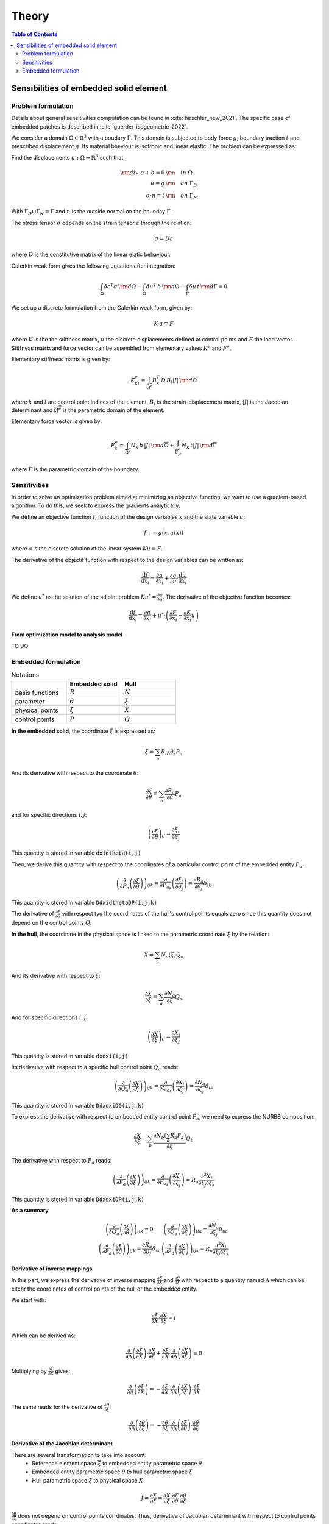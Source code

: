 ======
Theory
======

.. contents:: Table of Contents
   :depth: 2
   :local:
   :backlinks: none

Sensibilities of embedded solid element
=======================================

Problem formulation
-------------------

Details about general sensitivities computation can be found in :cite:`hirschler_new_2021`.
The specific case of embedded patches is described in :cite:`guerder_isogeometric_2022`.

We consider a domain :math:`\Omega \in \mathbb{R}^3` with a boudary :math:`\Gamma`.
This domain is subjected to body force :math:`g`, boundary traction :math:`t` and prescribed
displacement :math:`g`. Its material bheviour is isotropic and linear elastic. The problem can be
expressed as:

Find the displacements :math:`u : \Omega \Rightarrow \mathbb{R}^3` such that:

.. math::

    \begin{align}
        {\rm div}~\sigma + b = 0 & {\rm \quad in~} \Omega \\
        u = g & {\rm \quad on~} \Gamma_D \\
        \sigma \cdot n = t & {\rm \quad on~} \Gamma_N
    \end{align}

With :math:`\Gamma_D \cup \Gamma_N = \Gamma` and :math:`n` is the outside normal on the bounday :math:`\Gamma`.

The stress tensor :math:`\sigma` depends on the strain tensor :math:`\varepsilon` through the relation:

.. math::

    \sigma = D \varepsilon

where :math:`D` is the constitutive matrix of the linear elatic behaviour.

Galerkin weak form gives the following equation after integration:

.. math::

    \int_{\Omega} \delta \varepsilon^T \sigma \, {\rm d} \Omega - \int_{\Omega} \delta u^T \, b \, {\rm d} \Omega - \int_{\Gamma} \delta u \, t \,  {\rm d} \Gamma = 0

We set up a discrete formulation from the Galerkin weak form, given by:

.. math::

    K \, u = F

where :math:`K` is the the stiffness matrix, :math:`u` the discrete displacements defined at control points and :math:`F` the load vector.
Stiffness matrix and force vector can be assembled from elementary values :math:`K^e` and :math:`F^e`.

Elementary stiffness matrix is given by:

.. math::

    K^e_{kl} = \int_{\overline{\Omega^e}} B^T_k \, D \, B_l \left| J \right| \, {\rm d}\overline{\Omega}

where :math:`k` and :math:`l` are control point indices of the element, :math:`B_i` is the strain-displacement matrix, :math:`\left| J \right|` is the Jacobian determinant and :math:`\overline{\Omega^e}` is the parametric domain of the element.

Elementary force vector is given by:

.. math::

    F^e_k = \int_{\overline{\Omega^e}} N_k \, b \, \left| J \right| \, {\rm d}\overline{\Omega} + \int_{\overline{\Gamma^e_N}} N_k \, t  \left| J \right| \, {\rm d}\overline{\Gamma}

where :math:`\overline{\Gamma}` is the parametric domain of the boundary.

Sensitivities
-------------

In order to solve an optimization problem aimed at minimizing an objective function, we want to use a gradient-based algorithm.
To do this, we seek to express the gradients analytically.

We define an objective function :math:`f`, function of the design variables :math:`x` and the state variable :math:`u`:

.. math::

    f := g \left( x, u\left( x \right) \right)

where u is the discrete solution of the linear system :math:`Ku=F`.

The derivative of the objectif function with respect to the design variables can be written as:

.. math::

    \frac{\mathrm{d} f}{\mathrm{d} x_i} = \frac{\partial g}{\partial x_i} + \frac{\partial g}{\partial u} \cdot \frac{\mathrm{d} u}{\mathrm{d} x_i}

We define :math:`u^*` as the solution of the adjoint problem :math:`K u^* = \frac{\partial g}{\partial u}`. The derivative of the objective function becomes:

.. math::

    \frac{\mathrm{d} f}{\mathrm{d} x_i} = \frac{\partial g}{\partial x_i} + u^* \cdot \left( \frac{\partial F}{\partial x_i} - \frac{\partial K}{\partial x_i} u \right)

From optimization model to analysis model
~~~~~~~~~~~~~~~~~~~~~~~~~~~~~~~~~~~~~~~~~

TO DO

Embedded formulation
--------------------

.. list-table:: Notations
    :widths: 25 25 25
    :header-rows: 1

    * -
      - Embedded solid
      - Hull
    * - basis functions
      - :math:`R`
      - :math:`N`
    * - parameter
      - :math:`\theta`
      - :math:`\xi`
    * - physical points
      - :math:`\xi`
      - :math:`X`
    * - control points
      - :math:`P`
      - :math:`Q`

**In the embedded solid**, the coordinate :math:`\xi` is expressed as:

.. math::

    \xi = \sum_{a} R_a \left( \theta \right) P_a

And its derivative with respect to the coordinate :math:`\theta`:

.. math::

    \frac{\partial \xi}{\partial \theta} = \sum_{a} \frac{\partial R_a}{\partial \theta} P_a

and for specific directions :math:`i,j`:

.. math::
    \left( \frac{\partial \xi}{\partial \theta} \right)_{ij} = \frac{\partial \xi_i}{\partial \theta_j}

This quantity is stored in variable :code:`dxidtheta(i,j)`

Then, we derive this quantity with respect to the coordinates of a particular control point of the embedded entity :math:`P_a`:

.. math::

    \left( \frac{\partial}{\partial P_a} \left( \frac{\partial \xi}{\partial \theta} \right) \right)_{ijk} = \frac{\partial}{\partial P_{a_k}} \left( \frac{\partial \xi_i}{\partial \theta_j} \right) = \frac{\partial R_a}{\partial \theta_j} \delta_{ik}

This quantity is stored in variable :code:`DdxidthetaDP(i,j,k)`

The derivative of :math:`\frac{\partial \xi}{\partial \theta}` with respect tyo the coordinates of the hull's control points equals zero since this quantity does not depend on the control points :math:`Q`.

**In the hull**, the coordinate in the physical space is linked to the parametric coordinate :math:`\xi` by the relation:

.. math::

    X = \sum_{a} N_a \left( \xi \right) Q_a

And its derivative with respect to :math:`\xi`:

.. math::

    \frac{\partial X}{\partial \xi} = \sum_a \frac{\partial N_a}{\partial \xi} Q_a

And for specific directions :math:`i,j`:

.. math::

    \left( \frac{\partial X}{\partial \xi} \right)_{ij} = \frac{\partial X_i}{\partial \xi_j}

This quantity is stored in variable :code:`dxdxi(i,j)`

Its derivative with respect to a specific hull control point :math:`Q_a` reads:

.. math::

    \left( \frac{\partial}{\partial Q_a} \left( \frac{\partial X}{\partial \xi} \right) \right)_{ijk} = \frac{\partial}{\partial Q_{a_k}} \left( \frac{\partial X_i}{\partial \xi_j} \right) = \frac{\partial N_a}{\partial \xi_j} \delta_{ik}

This quantity is stored in variable :code:`DdxdxiDQ(i,j,k)`

To express the derivative with respect to embedded entity control point :math:`P_a`, we need to express the NURBS composition:

.. math::
    \frac{\partial X}{\partial \xi} = \sum_b \frac{\partial N_b \left( \sum_a R_a P_a \right)}{\partial \xi} Q_b

The derivative with respect to :math:`P_a` reads:

.. math::

    \left( \frac{\partial}{\partial P_a} \left( \frac{\partial X}{\partial \xi} \right)\right)_{ijk} = \frac{\partial}{\partial P_{a_k}} \left( \frac{\partial X_i}{\partial \xi_j} \right) = R_a \frac{\partial^2 X_i}{\partial \xi_j \partial \xi_k}

This quantity is stored in variable :code:`DdxdxiDP(i,j,k)`

**As a summary**

.. math::

    \begin{array}{c|c}
        \left( \frac{\partial}{\partial Q_a} \left( \frac{\partial \xi}{\partial \theta} \right) \right)_{ijk} = 0 & \left( \frac{\partial}{\partial Q_a} \left( \frac{\partial X}{\partial \xi} \right) \right)_{ijk} = \frac{\partial N_a}{\partial \xi_j} \delta_{ik} \\
        \left( \frac{\partial}{\partial P_a} \left( \frac{\partial \xi}{\partial \theta} \right) \right)_{ijk} = \frac{\partial R_a}{\partial \theta_j} \delta_{ik} & \left( \frac{\partial}{\partial P_a} \left( \frac{\partial X}{\partial \xi} \right) \right)_{ijk} = R_a \frac{\partial^2 X_i}{\partial \xi_j \partial \xi_k}
    \end{array}


Derivative of inverse mappings
~~~~~~~~~~~~~~~~~~~~~~~~~~~~~~

In this part, we express the derivative of inverse mapping :math:`\frac{\partial \xi}{\partial X}` and :math:`\frac{\partial \theta}{\partial \xi}`
with respect to a quantity named :math:`\Lambda` which can be eitehr the coordinates of control points of the hull or the embedded entity.

We start with:

.. math::

    \frac{\partial \xi}{\partial X} \cdot \frac{\partial X}{\partial \xi} = I

Which can be derived as:

.. math::

    \frac{\partial}{\partial \Lambda} \left( \frac{\partial \xi}{\partial X} \right) \cdot \frac{\partial X}{\partial \xi} + \frac{\partial \xi}{\partial X} \cdot \frac{\partial}{\partial \Lambda} \left( \frac{\partial X}{\partial \xi} \right) = 0

Multiplying by :math:`\frac{\partial \xi}{\partial X}` gives:

.. math::

    \frac{\partial}{\partial \Lambda} \left( \frac{\partial \xi}{\partial X} \right) = - \frac{\partial \xi}{\partial X} \cdot \frac{\partial}{\partial \Lambda} \left( \frac{\partial X}{\partial \xi} \right) \cdot \frac{\partial \xi}{\partial X}

The same reads for the derivative of :math:`\frac{\partial \theta}{\partial \xi}`:

.. math::

    \frac{\partial}{\partial \Lambda} \left( \frac{\partial \theta}{\partial \xi} \right) = - \frac{\partial \theta}{\partial \xi} \cdot \frac{\partial}{\partial \Lambda} \left( \frac{\partial \xi}{\partial \theta} \right) \cdot \frac{\partial \theta}{\partial \xi}

Derivative of the Jacobian determinant
~~~~~~~~~~~~~~~~~~~~~~~~~~~~~~~~~~~~~~

There are several transformation to take into account:
 - Reference element space :math:`\overline{\xi}` to embedded entity parametric space :math:`\theta`
 - Embedded entity parametric space :math:`\theta` to hull parametric space :math:`\xi`
 - Hull parametric space :math:`\xi` to physical space :math:`X`

.. math::
    J = \frac{\partial X}{\partial \overline{\xi}} = \frac{\partial X}{\partial \xi} \cdot \frac{\partial \xi}{\partial \theta} \cdot \frac{\partial \theta}{\partial \overline{\xi}}

:math:`\frac{\partial \theta}{\partial \overline{\xi}}` does not depend on control points corrdinates. Thus, derivative of Jacobian determinant with respect to control points coordinates reads:

.. math::
    \frac{\partial \left| J \right|}{\partial \Lambda} = \frac{\partial}{\partial \Lambda} \left( \left| \frac{\partial X}{\partial \xi} \right| \right) \cdot \left| \frac{\partial \xi}{\partial \theta} \right| \cdot \left| \frac{\partial \theta}{\partial \overline{\xi}} \right| + \left| \frac{\partial X}{\partial \xi} \right| \cdot \frac{\partial}{\partial \Lambda} \left( \frac{\partial \xi}{\partial \theta} \right) \cdot \left| \frac{\partial \theta}{\partial \overline{\xi}} \right|

Jacobi's formula give the expression of the derivative of a matrix determinant:

.. math::

    \frac{\mathrm{d}}{\mathrm{d} t} \mathrm{det} \left( A \left( t \right) \right) = \mathrm{det} \left( A \left( t \right) \right) \cdot \mathrm{tr} \left( A \left(t \right)^{-1} \cdot \frac{\mathrm{d} A \left( t \right)}{\mathrm{d} t}\right)

Applying Jocobi's formula top our case gives:

.. math::

    \begin{eqnarray}
        \frac{\partial}{\partial \Lambda} \left( \left| \frac{\partial X}{\partial \xi} \right|\right) & = & \left| \frac{\partial X}{\partial \xi} \right| \cdot \mathrm{tr} \left( \frac{\partial \xi}{\partial X} \cdot \frac{\partial}{\partial \Lambda} \left( \frac{\partial X}{\partial \xi} \right) \right) \\
        \frac{\partial}{\partial \Lambda} \left( \left| \frac{\partial \xi}{\partial \theta} \right|\right) & = & \left| \frac{\partial \xi}{\partial \theta} \right| \cdot \mathrm{tr} \left( \frac{\partial \theta}{\partial \xi} \cdot \frac{\partial}{\partial \Lambda} \left( \frac{\partial \xi}{\partial \theta} \right) \right)
    \end{eqnarray}

And the derivative of :math:`\left| J \right|` reads:

.. math::
    \begin{eqnarray}
        \frac{\partial \left| J \right|}{\partial \Lambda} & = & \left( \left| \frac{\partial X}{\partial \xi} \right| \cdot \mathrm{tr} \left( \frac{\partial \xi}{\partial X} \cdot \frac{\partial}{\partial \Lambda} \left( \frac{\partial X}{\partial \xi} \right) \right) \right) \cdot \left| \frac{\partial \xi}{\partial \theta} \right| \cdot \left| \frac{\partial \theta}{\partial \overline{\xi}} \right| \\
        && + \left| \frac{\partial X}{\partial \xi} \right| \cdot \left( \left| \frac{\partial \xi}{\partial \theta} \right| \cdot \mathrm{tr} \left( \frac{\partial \theta}{\partial \xi} \cdot \frac{\partial}{\partial \Lambda} \left( \frac{\partial \xi}{\partial \theta} \right) \right) \right) \cdot \left| \frac{\partial \theta}{\partial \overline{\xi}} \right| \\
        & = & \left| J \right| \cdot \left[ \mathrm{tr} \left( \frac{\partial \xi}{\partial X} \cdot \frac{\partial}{\partial \Lambda} \left( \frac{\partial X}{\partial \xi} \right) \right) + \mathrm{tr} \left( \frac{\partial \theta}{\partial \xi} \cdot \frac{\partial}{\partial \Lambda} \left( \frac{\partial \xi}{\partial \theta} \right) \right) \right]
    \end{eqnarray}

Applying this to the cases of control points :math:`P` and :math:`Q` gives:

.. math::

    \begin{eqnarray}
        \frac{\partial \left| J \right|}{\partial P} & = & \left| J \right| \cdot \left[ \mathrm{tr} \left( \frac{\partial \xi}{\partial X} \cdot \frac{\partial}{\partial P} \left( \frac{\partial X}{\partial \xi} \right) \right) + \mathrm{tr} \left( \frac{\partial \theta}{\partial \xi} \cdot \frac{\partial}{\partial P} \left( \frac{\partial \xi}{\partial \theta} \right) \right) \right] \\
        \frac{\partial \left| J \right|}{\partial Q} & = & \left| J \right| \cdot \mathrm{tr} \left( \frac{\partial \xi}{\partial X} \cdot \frac{\partial}{\partial Q} \left( \frac{\partial X}{\partial \xi} \right) \right)
    \end{eqnarray}
